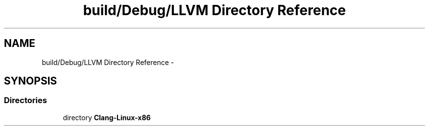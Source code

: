 .TH "build/Debug/LLVM Directory Reference" 3 "Fri Aug 22 2014" "Turbo" \" -*- nroff -*-
.ad l
.nh
.SH NAME
build/Debug/LLVM Directory Reference \- 
.SH SYNOPSIS
.br
.PP
.SS "Directories"

.in +1c
.ti -1c
.RI "directory \fBClang-Linux-x86\fP"
.br
.in -1c
